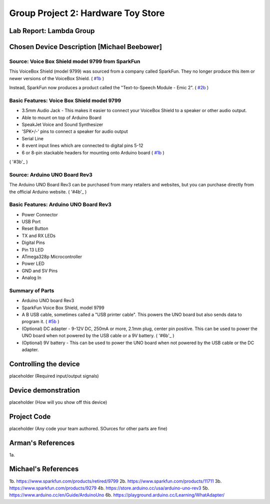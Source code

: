 Group Project 2: Hardware Toy Store
###################################
..  vim:ft=rst spell:

**Lab Report: Lambda Group**
============================

Chosen Device Description [Michael Beebower]
============================================
Source: Voice Box Shield model 9799 from SparkFun
-------------------------------------------------
.. image:: img/sparkfun_9799_a.jpg

This VoiceBox Shield (model 9799) was sourced from a company called SparkFun. They no longer produce this item or newer versions of the VoiceBox Shield. ( `#1b`_ )

Instead, SparkFun now produces a product called the "Text-to-Speech Module - Emic 2". ( `#2b`_ )

.. image:: img/sparkfun_11711-01.jpg

Basic Features: Voice Box Shield model 9799 
-------------------------------------------
* 3.5mm Audio Jack - This makes it easier to connect your VoiceBox Shield to a speaker or other audio output.
* Able to mount on top of Arduino Board
* SpeakJet Voice and Sound Synthesizer
* 'SPK+/-' pins to connect a speaker for audio output
* Serial Line
* 8 event input lines which are connected to digital pins 5-12
* 6 or 8-pin stackable headers for mounting onto Arduino board ( `#1b`_ )

.. image:: img/09279-1.jpg

.. image:: img/sparkfun_9624_b.jpg
( '#3b'_ )

.. image:: img/sparkfun_tutorial_285.jpg

Source: Arduino UNO Board Rev3
------------------------------
.. image:: img/a000066_featured_4.jpg

The Arduino UNO Board Rev3 can be purchased from many retailers and websites, but you can purchase directly from the official Arduino website. ( '#4b'_ )

Basic Features: Arduino UNO Board Rev3
--------------------------------------
* Power Connector
* USB Port
* Reset Button
* TX and RX LEDs
* Digital Pins
* Pin 13 LED
* ATmega328p Microcontroller
* Power LED
* GND and SV Pins
* Analog In

Summary of Parts
----------------
* Arduino UNO board Rev3
* SparkFun Voice Box Shield, model 9799
* A B USB cable, sometimes called a "USB printer cable". This powers the UNO board but also sends data to program it. ( `#5b`_ )
* (Optional) DC adapter - 9-12V DC, 250mA or more, 2.1mm plug, center pin positive. This can be used to power the UNO board when not powered by the USB cable or a 9V battery. ( '#6b'_ )
* (Optional) 9V battery - This can be used to power the UNO board when not powered by the USB cable or the DC adapter.

Controlling the device
======================
placeholder
(Required input/output signals)

Device demonstration
====================
placeholder
(How will you show off this device)

Project Code
============
placeholder
(Any code your team authored. SOurces for other parts are fine)

Arman's References
==================
1a.

Michael's References
====================
1b. https://www.sparkfun.com/products/retired/9799
2b. https://www.sparkfun.com/products/11711
3b. https://www.sparkfun.com/products/9279
4b. https://store.arduino.cc/usa/arduino-uno-rev3
5b. https://www.arduino.cc/en/Guide/ArduinoUno
6b. https://playground.arduino.cc/Learning/WhatAdapter/

.. _#1b: https://www.sparkfun.com/products/retired/9799
.. _#2b: https://www.sparkfun.com/products/11711
.. _#3b. https://www.sparkfun.com/products/9279
.. _#4b: https://store.arduino.cc/usa/arduino-uno-rev3
.. _#5b: https://www.arduino.cc/en/Guide/ArduinoUno
.. _#6b: https://playground.arduino.cc/Learning/WhatAdapter/